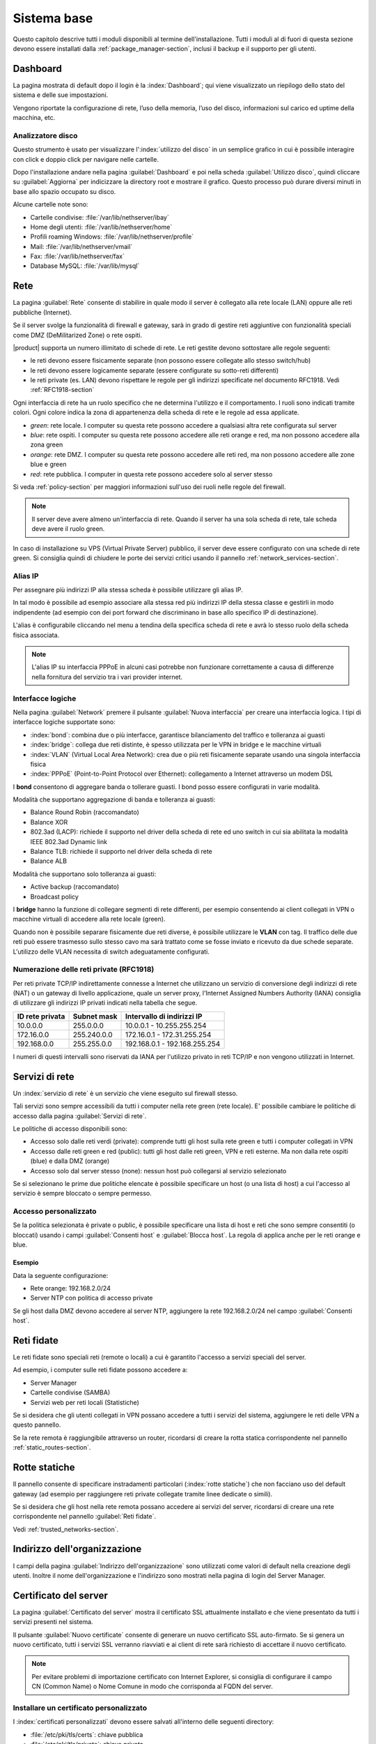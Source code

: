 .. _base_system-section:

============
Sistema base
============

Questo capitolo descrive tutti i moduli disponibili al termine dell'installazione.
Tutti i moduli al di fuori di questa sezione devono essere installati dalla :ref:`package_manager-section`,
inclusi il backup e il supporto per gli utenti.


.. _dashboard-section:

Dashboard
=========

La pagina mostrata di default dopo il login è la :index:`Dashboard`; qui viene
visualizzato un riepilogo dello stato del sistema e delle sue
impostazioni.

Vengono riportate la configurazione di rete, l’uso della memoria, l’uso
del disco, informazioni sul carico ed uptime della macchina, etc.

.. _duc-section:

Analizzatore disco
------------------

Questo strumento è usato per visualizzare l':index:`utilizzo del disco` in un semplice grafico in cui è possibile interagire con click e doppio click per navigare nelle cartelle.

Dopo l'installazione andare nella pagina :guilabel:`Dashboard` e poi nella scheda :guilabel:`Utilizzo disco`,
quindi cliccare su :guilabel:`Aggiorna` per indicizzare la directory root e mostrare il grafico.
Questo processo può durare diversi minuti in base allo spazio occupato su disco.

Alcune cartelle note sono:

* Cartelle condivise: :file:`/var/lib/nethserver/ibay`
* Home degli utenti: :file:`/var/lib/nethserver/home`
* Profili roaming Windows: :file:`/var/lib/nethserver/profile`
* Mail: :file:`/var/lib/nethserver/vmail`
* Fax: :file:`/var/lib/nethserver/fax`
* Database MySQL: :file:`/var/lib/mysql`


.. index::
   single: Rete
   pair: interfaccia; ruolo

.. _network-section:

Rete
====

La pagina :guilabel:`Rete` consente di stabilire in quale modo il
server è collegato alla rete locale (LAN) oppure alle reti pubbliche
(Internet).

Se il server svolge la funzionalità di firewall e gateway, sarà in grado di gestire reti aggiuntive
con funzionalità speciali come DMZ (DeMilitarized Zone) o rete ospiti.

|product| supporta un numero illimitato di schede di rete.
Le reti gestite devono sottostare alle regole seguenti:

* le reti devono essere fisicamente separate (non possono essere collegate allo stesso switch/hub)
* le reti devono essere logicamente separate (essere configurate su sotto-reti differenti)
* le reti private (es. LAN) devono rispettare le regole per gli indirizzi specificate nel documento RFC1918.
  Vedi :ref:`RFC1918-section`

Ogni interfaccia di rete ha un ruolo specifico che ne determina l'utilizzo e il comportamento. I ruoli sono indicati
tramite colori. Ogni colore indica la zona di appartenenza della scheda di rete e le regole ad essa applicate.

* *green*: rete locale. I computer su questa rete possono accedere a qualsiasi altra rete configurata sul server 
* *blue*: rete ospiti.  I computer su questa rete possono accedere alle reti orange e red, ma non possono accedere alla zona green
* *orange*: rete DMZ. I computer su questa rete possono accedere alle reti red, ma non possono accedere alle zone blue e green
* *red*: rete pubblica. I computer in questa rete possono accedere solo al server stesso

Si veda :ref:`policy-section` per maggiori informazioni sull'uso dei ruoli nelle regole del firewall.

.. note:: Il server deve avere almeno un'interfaccia di rete. Quando il server ha una sola scheda di rete, tale scheda deve avere il ruolo green.

In caso di installazione su VPS (Virtual Private Server) pubblico, il server deve essere configurato con una schede di rete green.
Si consiglia quindi di chiudere le porte dei servizi critici usando il pannello :ref:`network_services-section`. 

.. _logical_interfaces-section:

Alias IP
--------

Per assegnare più indirizzi IP alla stessa scheda è possibile utilizzare gli alias IP.

In tal modo è possibile ad esempio associare alla stessa red più indirizzi IP della stessa classe e gestirli in modo indipendente (ad esempio con dei port forward che discriminano in base allo specifico IP di destinazione).

L'alias è configurabile cliccando nel menu a tendina della specifica scheda di rete e avrà lo stesso ruolo della scheda fisica associata. 

.. note:: L'alias IP su interfaccia PPPoE in alcuni casi potrebbe non funzionare correttamente a causa di differenze nella fornitura del servizio tra i vari provider internet.

Interfacce logiche
------------------

Nella pagina :guilabel:`Network` premere il pulsante :guilabel:`Nuova
interfaccia` per creare una interfaccia logica.  I tipi di interfacce
logiche supportate sono:

* :index:`bond`: combina due o più interfacce, garantisce bilanciamento del traffico e tolleranza ai guasti
* :index:`bridge`: collega due reti distinte, è spesso utilizzata per le VPN in bridge e le macchine virtuali
* :index:`VLAN` (Virtual Local Area Network): crea due o più reti fisicamente separate usando una singola interfaccia fisica
* :index:`PPPoE` (Point-to-Point Protocol over Ethernet): collegamento a Internet attraverso un modem DSL

I **bond** consentono di aggregare banda o tollerare guasti. I bond posso essere configurati in varie modalità.

Modalità che supportano aggregazione di banda e tolleranza ai guasti:

* Balance Round Robin (raccomandato)
* Balance XOR
* 802.3ad (LACP): richiede il supporto nel driver della scheda di rete
  ed uno switch in cui sia abilitata la modalità IEEE 802.3ad Dynamic link
* Balance TLB: richiede il supporto nel driver della scheda di rete
* Balance ALB

Modalità che supportano solo tolleranza ai guasti:

* Active backup (raccomandato)
* Broadcast policy

I **bridge** hanno la funzione di collegare segmenti di rete differenti, per esempio consentendo ai client collegati in VPN o macchine virtuali
di accedere alla rete locale (green).

Quando non è possibile separare fisicamente due reti diverse, è possibile utilizzare le **VLAN** con tag. Il traffico delle due reti può
essere trasmesso sullo stesso cavo ma sarà trattato come se fosse inviato e ricevuto da due schede separate.
L'utilizzo delle VLAN necessita di switch adeguatamente configurati.

.. _RFC1918-section:

Numerazione delle reti private (RFC1918)
----------------------------------------

Per reti private TCP/IP indirettamente connesse a Internet che utilizzano un servizio di
conversione degli indirizzi di rete (NAT) o un gateway di livello applicazione,
quale un server proxy, l'Internet Assigned Numbers Authority (IANA) consiglia di utilizzare
gli indirizzi IP privati indicati nella tabella che segue.

===============   ===========   =============================
ID rete privata   Subnet mask   Intervallo di indirizzi IP
===============   ===========   =============================
10.0.0.0          255.0.0.0     10.0.0.1 - 10.255.255.254
172.16.0.0        255.240.0.0   172.16.0.1 - 172.31.255.254
192.168.0.0       255.255.0.0   192.168.0.1 - 192.168.255.254
===============   ===========   =============================


I numeri di questi intervalli sono riservati da IANA per l'utilizzo privato in reti TCP/IP e non vengono utilizzati in Internet.


.. _network_services-section:

Servizi di rete
===============

Un :index:`servizio di rete` è un servizio che viene eseguito sul firewall stesso.

Tali servizi sono sempre accessibili da tutti i computer nella rete green (rete locale).
E' possibile cambiare le politiche di accesso dalla pagina :guilabel:`Servizi di rete`.

Le politiche di accesso disponibili sono:

* Accesso solo dalle reti verdi (private): comprende tutti gli host sulla rete green e tutti i computer collegati in VPN
* Accesso dalle reti green e red (public): tutti gli host dalle reti green, VPN e reti esterne. Ma non dalla rete ospiti (blue) e dalla DMZ (orange)
* Accesso solo dal server stesso (none): nessun host può collegarsi al servizio selezionato

Se si selezionano le prime due politiche elencate è possibile specificare un host (o una lista di host) a cui l'accesso
al servizio è sempre bloccato o sempre permesso.

Accesso personalizzato
----------------------

Se la politica selezionata è private o public, è possibile specificare una lista di host e reti che sono sempre 
consentiti (o bloccati) usando i campi :guilabel:`Consenti host` e :guilabel:`Blocca host`.
La regola di applica anche per le reti orange e blue.

Esempio
^^^^^^^

Data la seguente configurazione:

* Rete orange: 192.168.2.0/24
* Server NTP con politica di accesso private

Se gli host dalla DMZ devono accedere al server NTP, aggiungere la rete 192.168.2.0/24 nel campo :guilabel:`Consenti host`.

.. index:: reti fidate

.. _trusted_networks-section:

Reti fidate
===========

Le reti fidate sono speciali reti (remote o locali) a cui è garantito
l'accesso a servizi speciali del server.

Ad esempio, i computer sulle reti fidate possono accedere a:

* Server Manager
* Cartelle condivise (SAMBA)
* Servizi web per reti locali (Statistiche)

Se si desidera che gli utenti collegati in VPN possano accedere a
tutti i servizi del sistema, aggiungere le reti delle VPN a questo
pannello.

Se la rete remota è raggiungibile attraverso un router, ricordarsi di
creare la rotta statica corrispondente nel pannello
:ref:`static_routes-section`.



.. _static_routes-section:

Rotte statiche
==============

Il pannello consente di specificare instradamenti
particolari (:index:`rotte statiche`) che non facciano uso del default gateway (ad esempio per
raggiungere reti private collegate tramite linee dedicate o simili).

Se si desidera che gli host nella rete remota possano accedere ai servizi
del server, ricordarsi di creare una rete corrispondente nel pannello
:guilabel:`Reti fidate`.


Vedi :ref:`trusted_networks-section`.


.. _organization_contacts-section:

Indirizzo dell'organizzazione
=============================

I campi della pagina :guilabel:`Indirizzo dell'organizzazione` sono
utilizzati come valori di default nella creazione degli utenti.
Inoltre il nome dell'organizzazione e l'indirizzo sono mostrati nella
pagina di login del Server Manager.


.. index::
   pair: Certificato; SSL   

.. _server_certificate-section:

Certificato del server
======================

La pagina :guilabel:`Certificato del server` mostra il certificato SSL
attualmente installato e che viene presentato da tutti i servizi
presenti nel sistema.

Il pulsante :guilabel:`Nuovo certificate` consente di generare un
nuovo certificato SSL auto-firmato. Se si genera un nuovo certificato,
tutti i servizi SSL verranno riavviati e ai client di rete sarà
richiesto di accettare il nuovo certificato.


.. note::
   Per evitare problemi di importazione certificato con Internet Explorer,
   si consiglia di configurare il campo CN (Common Name) o Nome Comune
   in modo che corrisponda al FQDN del server.

.. _custom_certificate-section:

Installare un certificato personalizzato
----------------------------------------

I :index:`certificati personalizzati` devono essere salvati all'interno delle seguenti directory:

* :file:`/etc/pki/tls/certs`: chiave pubblica
* :file:`/etc/pki/tls/private`: chiave privata


Configurare i percorsi della chiave pubblica e privata:

::

    db configuration setprop pki CrtFile '/path/to/cert/pem-formatted.crt'
    db configuration setprop pki KeyFile '/path/to/private/pem-formatted.key'

E' possibile anche configurare il file di chain SSL:

::

    db configuration setprop pki ChainFile '/path/to/cert/pem-formatted-chain.crt'

Segnalare il cambio di certificato a tutti i demoni:

::

    signal-event certificate-update

Backup certificato personalizzato
^^^^^^^^^^^^^^^^^^^^^^^^^^^^^^^^^

Ricordarsi sempre di aggiungere i certificati personalizzati al backup della configurazione.
E' sufficiente aggiungere i percorsi nel file :file:`/etc/backup-config.d/custom.include`.

Per esempio, se il certificato è :file:`/etc/pki/tls/certs/mycert.crt`, eseguire semplicemente: ::

 echo "/etc/pki/tls/certs/mycert.crt" >> /etc/backup-config.d/custom.include

Certificato Let's Encrypt
-------------------------

Let's Encrypt è una certification authority gratuita e aperta, gestita dall'associazione non-profit Internet Security Research Group (ISRG).
Può creare certificati SSL validi utilizzabili sul sistema.

Prerequisiti
^^^^^^^^^^^^

1. Il server deve essere raggiungibile dall'esterno sulla porta 80.

   Assicurarsi che la porta 80 sia aperta al pubblico da Internet, è possibile controllarlo usando questo sito: http://www.canyouseeme.org/.

2. Il fully qualified name (FQDN) del server deve essere pubblico, associato all'indirizzo IP pubblico del server.

   Assicurarsi di avere un record DNS pubblico che punti al server, è possibile controllarlo con questo sito: http://viewdns.info/.

Come funziona
^^^^^^^^^^^^^

Il sistema crea un singolo certificato per l'FQDN del server.

Quando si desidera accedere al server, è necessario usare l'FQDN.
Se si desidera accedere al server usando nomi multipli (alias), 
Let's Encrypt può aggiungere altri nomi validi al certificato.


**Esempio**

FQDN del server: ''server.nethserver.org'' con IP pubblico ''1.2.3.4''.
Si desidera accedere al server usando anche gli alias: '' mail.nethserver.org'' e ''www.nethserver.org''.

Il server deve:

* avere la porta 80 aperta su internet: accededendo all'indirizzo http://1.2.3.4 da un sito remoto, deve essere visibile la pagina di NethServer
* avere un record DNS pubblico per ''server.nethserver.org'', ''mail.nethserver.org'' e ''www.nethserver.org''. 
  Tutti i record DNS devono puntare allo stesso server (il server può avere anche indirizzi IP multipli).

Installazione
^^^^^^^^^^^^^

Installare il pacchetto da linea di comando: ::

    yum install nethserver-letsencrypt

Configurazione
^^^^^^^^^^^^^^

La configurazione di Let's Encrypt deve essere fatta da linea di comando dall'utente root.
Accedere al server usando un monitor o collegandosi via SSH.


Certificato per FQDN
~~~~~~~~~~~~~~~~~~~~

Abilitare Let's Encrypt:
Eseguuire: ::

  config setprop pki LetsEncrypt enabled
  signal-event nethserver-letsencrypt-update

Certificato per alias (opzionale)
~~~~~~~~~~~~~~~~~~~~~~~~~~~~~~~~~

Il certificato FQDN può essere esteso per domini extra configurati come alias server.
Questa funziona si chiama SubjectAltName (SAN): https://en.wikipedia.org/wiki/SubjectAltName

Creare un alias per il server all'interno della pagina DNS, quindi abilitare Let's Encrypt sul record appena creato.

Esempio per l'alias ''alias.mydomain.com'': ::

    db hosts setprop alias.mydomain.com LetsEncrypt enabled


Opzioni
~~~~~~~

Opzioni disponibili:

* ``LetsEncryptMail``: se impostato, Let's Encrypt invierà una mail di notifica all'indirizzo specificato quando il certificato è in scadenza
  (deve essere attivato prima di eseguire lo script letsencrypt-certs per la prima volta)
* ``LetsEncryptRenewDays``: minimo numero di giorni entro i quali il certificato sarà rinnovato (default: 30)

Esempio: ::

  config setprop pki LetsEncryptMail admin@mydomain.com
  signal-event nethserver-letsencrypt-update

Provare la generazione del certificato
^^^^^^^^^^^^^^^^^^^^^^^^^^^^^^^^^^^^^^

Dal momento che è possibile richiedere un certificato al massimo 5 volte in una settimana,
assicurarsi che la configurazione sia corretta prima di procedere.

Eseguire ::

  /usr/libexec/nethserver/letsencrypt-certs -v -t

Questo comando genera un certificato di test usando Let's Encrypt. 
Se tutto è configurato correttamente, l'output dovrebbe essere simile al seguente: ::

  INFO: Using main config file /tmp/3XhzEPg7Dt
  + Generating account key...
  + Registering account key with letsencrypt...
  Processing test1.neth.eu
  + Signing domains...
  + Creating new directory /etc/letsencrypt.sh/certs/test1.neth.eu ...
  + Generating private key...
  + Generating signing request...
  + Requesting challenge for test1.neth.eu...
  + Responding to challenge for test1.neth.eu...
  + Challenge is valid!
  + Requesting certificate...
  + Checking certificate...
  + Done!
  + Creating fullchain.pem...
  + Done!

Verificare la presenza del certificato rilasciato da Let's Encrypt CA.

Ottenere un certificato valido
------------------------------

Se la configurazione è stata validata con il test precedente, il sistema è pronto per richiedere un certificato valido.
Eseguire: ::

   /usr/libexec/nethserver/letsencrypt-certs -v


Accedere al server http e verificare che il certificato sia valido.


.. _user_profile-section:

Cambio password utente
======================

Ogni utente può collegarsi al Server Manager utilizzando le proprie credenziali ed accedere al :index:`profilo utente`.

Dopo l'accesso, l'utente potrà :index:`cambiare la propria password` e le informazioni associate al proprio account:

* Nome e Cognome
* Indirizzo email esterno

L'utente può anche sovrascrivere i seguenti campi già impostati dall'amministratore:

* Società
* Ufficio
* Indirizzo
* Città
* Telefono


Arresto
=======

La macchina su cui è installato |product| può essere riavviata o spenta dalla pagina :menuselection:`Arresto`.
Selezionare l’opzione Riavvia oppure Spegni e fare click sul :guilabel:`Arresta il sistema`.

Al fine di evitare danni al sistema, utilizzare sempre questo modulo per effettuare una corretta procedura
di riavvio o spegnimento del server.


Visualizza Log
==============

Tutti i servizi registrano le operazioni svolte all'interno di file detti :dfn:`log`.
L'analisi dei :index:`log` è lo strumento principale per individuare malfunzionamenti e problemi.
Per visualizzare i file di log fare clic su :menuselection:`Visualizza Log`.
Si aprirà una pagina con l'elenco di tutti i file di log disponibili; fare click sui file che si intendo visualizzare.

Questo modulo consente di:

* effettuare ricerche all'interno di tutti i log del server
* visualizzare un singolo log
* seguire in tempo reale il contenuto di un log


Data e ora
==========

Al termine dell'installazione, assicurarsi che il server sia configurato con il corretto fuso orario.
L'orologio della macchina può essere configurato manualmente o automaticamente usando server NTP pubblici (consigliato).

La corretta configurazione dell'orologio è importante per il funzionamento di molti protocolli.
Per evitare problemi, tutti gli host della LAN possono essere configurati per usare il server stesso come server NTP.


Aiuto in linea
==============

Tutti i pacchetti che sono configurabili attraverso il Server Manager
contengono un :index:`manuale in linea` che spiega l'utilizzo base e tutti
i campi contenuti nella pagina.

Il manuale in linea è consultabile in tutte le lingue in cui è tradotto
il Server Manager.

Una lista di tutti i manuali installati nel sistema è disponibile all'indirizzo: ::

 https://<server>:980/<language>/Help

**Esempio**

Se il server ha indirizzo ``192.168.1.2`` e si desidera visualizzare la lista dei manuali in italiano,
usare il seguente indirizzo: ::

 https://192.168.1.2:980/it/Help


